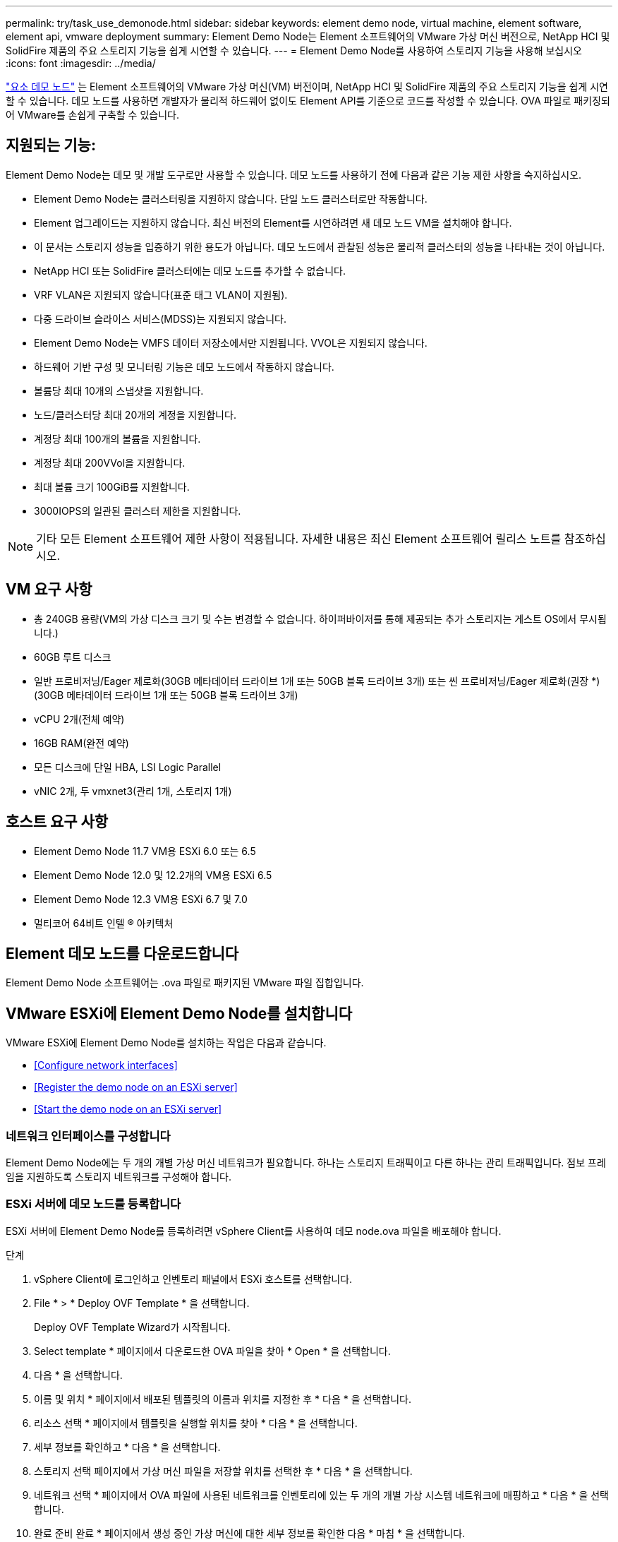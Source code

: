 ---
permalink: try/task_use_demonode.html 
sidebar: sidebar 
keywords: element demo node, virtual machine, element software, element api, vmware deployment 
summary: Element Demo Node는 Element 소프트웨어의 VMware 가상 머신 버전으로, NetApp HCI 및 SolidFire 제품의 주요 스토리지 기능을 쉽게 시연할 수 있습니다. 
---
= Element Demo Node를 사용하여 스토리지 기능을 사용해 보십시오
:icons: font
:imagesdir: ../media/


[role="lead"]
https://mysupport.netapp.com/site/tools/tool-eula/element-demonode/download["요소 데모 노드"^] 는 Element 소프트웨어의 VMware 가상 머신(VM) 버전이며, NetApp HCI 및 SolidFire 제품의 주요 스토리지 기능을 쉽게 시연할 수 있습니다. 데모 노드를 사용하면 개발자가 물리적 하드웨어 없이도 Element API를 기준으로 코드를 작성할 수 있습니다. OVA 파일로 패키징되어 VMware를 손쉽게 구축할 수 있습니다.



== 지원되는 기능:

Element Demo Node는 데모 및 개발 도구로만 사용할 수 있습니다. 데모 노드를 사용하기 전에 다음과 같은 기능 제한 사항을 숙지하십시오.

* Element Demo Node는 클러스터링을 지원하지 않습니다. 단일 노드 클러스터로만 작동합니다.
* Element 업그레이드는 지원하지 않습니다. 최신 버전의 Element를 시연하려면 새 데모 노드 VM을 설치해야 합니다.
* 이 문서는 스토리지 성능을 입증하기 위한 용도가 아닙니다. 데모 노드에서 관찰된 성능은 물리적 클러스터의 성능을 나타내는 것이 아닙니다.
* NetApp HCI 또는 SolidFire 클러스터에는 데모 노드를 추가할 수 없습니다.
* VRF VLAN은 지원되지 않습니다(표준 태그 VLAN이 지원됨).
* 다중 드라이브 슬라이스 서비스(MDSS)는 지원되지 않습니다.
* Element Demo Node는 VMFS 데이터 저장소에서만 지원됩니다. VVOL은 지원되지 않습니다.
* 하드웨어 기반 구성 및 모니터링 기능은 데모 노드에서 작동하지 않습니다.
* 볼륨당 최대 10개의 스냅샷을 지원합니다.
* 노드/클러스터당 최대 20개의 계정을 지원합니다.
* 계정당 최대 100개의 볼륨을 지원합니다.
* 계정당 최대 200VVol을 지원합니다.
* 최대 볼륨 크기 100GiB를 지원합니다.
* 3000IOPS의 일관된 클러스터 제한을 지원합니다.



NOTE: 기타 모든 Element 소프트웨어 제한 사항이 적용됩니다. 자세한 내용은 최신 Element 소프트웨어 릴리스 노트를 참조하십시오.



== VM 요구 사항

* 총 240GB 용량(VM의 가상 디스크 크기 및 수는 변경할 수 없습니다. 하이퍼바이저를 통해 제공되는 추가 스토리지는 게스트 OS에서 무시됩니다.)
* 60GB 루트 디스크
* 일반 프로비저닝/Eager 제로화(30GB 메타데이터 드라이브 1개 또는 50GB 블록 드라이브 3개) 또는 씬 프로비저닝/Eager 제로화(권장 *)(30GB 메타데이터 드라이브 1개 또는 50GB 블록 드라이브 3개)
* vCPU 2개(전체 예약)
* 16GB RAM(완전 예약)
* 모든 디스크에 단일 HBA, LSI Logic Parallel
* vNIC 2개, 두 vmxnet3(관리 1개, 스토리지 1개)




== 호스트 요구 사항

* Element Demo Node 11.7 VM용 ESXi 6.0 또는 6.5
* Element Demo Node 12.0 및 12.2개의 VM용 ESXi 6.5
* Element Demo Node 12.3 VM용 ESXi 6.7 및 7.0
* 멀티코어 64비트 인텔 ® 아키텍처




== Element 데모 노드를 다운로드합니다

Element Demo Node 소프트웨어는 .ova 파일로 패키지된 VMware 파일 집합입니다.



== VMware ESXi에 Element Demo Node를 설치합니다

VMware ESXi에 Element Demo Node를 설치하는 작업은 다음과 같습니다.

* <<Configure network interfaces>>
* <<Register the demo node on an ESXi server>>
* <<Start the demo node on an ESXi server>>




=== 네트워크 인터페이스를 구성합니다

Element Demo Node에는 두 개의 개별 가상 머신 네트워크가 필요합니다. 하나는 스토리지 트래픽이고 다른 하나는 관리 트래픽입니다. 점보 프레임을 지원하도록 스토리지 네트워크를 구성해야 합니다.



=== ESXi 서버에 데모 노드를 등록합니다

ESXi 서버에 Element Demo Node를 등록하려면 vSphere Client를 사용하여 데모 node.ova 파일을 배포해야 합니다.

.단계
. vSphere Client에 로그인하고 인벤토리 패널에서 ESXi 호스트를 선택합니다.
. File * > * Deploy OVF Template * 을 선택합니다.
+
Deploy OVF Template Wizard가 시작됩니다.

. Select template * 페이지에서 다운로드한 OVA 파일을 찾아 * Open * 을 선택합니다.
. 다음 * 을 선택합니다.
. 이름 및 위치 * 페이지에서 배포된 템플릿의 이름과 위치를 지정한 후 * 다음 * 을 선택합니다.
. 리소스 선택 * 페이지에서 템플릿을 실행할 위치를 찾아 * 다음 * 을 선택합니다.
. 세부 정보를 확인하고 * 다음 * 을 선택합니다.
. 스토리지 선택 페이지에서 가상 머신 파일을 저장할 위치를 선택한 후 * 다음 * 을 선택합니다.
. 네트워크 선택 * 페이지에서 OVA 파일에 사용된 네트워크를 인벤토리에 있는 두 개의 개별 가상 시스템 네트워크에 매핑하고 * 다음 * 을 선택합니다.
. 완료 준비 완료 * 페이지에서 생성 중인 가상 머신에 대한 세부 정보를 확인한 다음 * 마침 * 을 선택합니다.



NOTE: 데모 노드 구축을 완료하는 데 몇 분 정도 걸릴 수 있습니다.



=== ESXi 서버에서 데모 노드를 시작합니다

VMware ESXi 콘솔을 통해 Element에 액세스하려면 데모 노드 VM을 시작해야 합니다.

.단계
. vSphere Client에서 생성한 데모 노드 VM을 선택합니다.
. 이 VM에 대한 세부 정보를 보려면 * 요약 * 탭을 선택하십시오.
. VM을 시작하려면 * Power On * 을 선택합니다.
. 웹 콘솔 시작 * 을 선택합니다.
. TUI를 사용하여 데모 노드를 구성합니다. 자세한 내용은 을 참조하십시오 link:../setup/concept_setup_configure_a_storage_node.html["스토리지 노드를 구성합니다"^].




== 지원을 받는 방법

Element Demo Node는 자원 봉사자 단위로 이용할 수 있습니다. 지원을 받으려면 에 질문을 게시하십시오 https://community.netapp.com/t5/Simulator-Discussions/bd-p/simulator-discussions["Element 데모 노드 포럼"^].



== 자세한 내용을 확인하십시오

* https://www.netapp.com/data-storage/solidfire/documentation/["SolidFire All-Flash 스토리지 리소스 페이지를 참조하십시오"^]
* https://mysupport.netapp.com/site/tools/tool-eula/element-demonode/download["Element Demo Node 다운로드 페이지(로그인 필요)"^]

